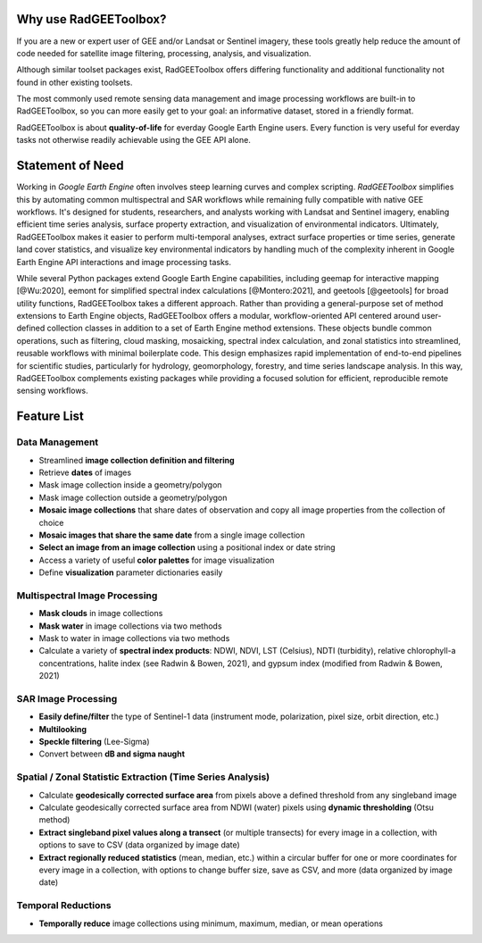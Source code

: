 Why use RadGEEToolbox?
======================

If you are a new or expert user of GEE and/or Landsat or Sentinel imagery, these tools greatly help reduce the amount of code needed for satellite image filtering, processing, analysis, and visualization. 

Although similar toolset packages exist, RadGEEToolbox offers differing functionality and additional functionality not found in other existing toolsets. 

The most commonly used remote sensing data management and image processing workflows are built-in to RadGEEToolbox, so you can more easily get to your goal: an informative dataset, stored in a friendly format. 

RadGEEToolbox is about **quality-of-life** for everday Google Earth Engine users. Every function is very useful for everday tasks not otherwise readily achievable using the GEE API alone. 

Statement of Need
=================

Working in `Google Earth Engine` often involves steep learning curves and complex scripting. `RadGEEToolbox` simplifies this by automating common multispectral and SAR workflows while remaining fully compatible with native GEE workflows. It's designed for students, researchers, and analysts working with Landsat and Sentinel imagery, enabling efficient time series analysis, surface property extraction, and visualization of environmental indicators. Ultimately, RadGEEToolbox makes it easier to perform multi-temporal analyses, extract surface properties or time series, generate land cover statistics, and visualize key environmental indicators by handling much of the complexity inherent in Google Earth Engine API interactions and image processing tasks.

While several Python packages extend Google Earth Engine capabilities, including geemap for interactive mapping [@Wu:2020], eemont for simplified spectral index calculations [@Montero:2021], and geetools [@geetools] for broad utility functions, RadGEEToolbox takes a different approach. Rather than providing a general-purpose set of method extensions to Earth Engine objects, RadGEEToolbox offers a modular, workflow-oriented API centered around user-defined collection classes in addition to a set of Earth Engine method extensions. These objects bundle common operations, such as filtering, cloud masking, mosaicking, spectral index calculation, and zonal statistics into streamlined, reusable workflows with minimal boilerplate code. This design emphasizes rapid implementation of end-to-end pipelines for scientific studies, particularly for hydrology, geomorphology, forestry, and time series landscape analysis. In this way, RadGEEToolbox complements existing packages while providing a focused solution for efficient, reproducible remote sensing workflows.


Feature List
============

Data Management
---------------

- Streamlined **image collection definition and filtering**
- Retrieve **dates** of images
- Mask image collection inside a geometry/polygon
- Mask image collection outside a geometry/polygon
- **Mosaic image collections** that share dates of observation and copy all image properties from the collection of choice
- **Mosaic images that share the same date** from a single image collection
- **Select an image from an image collection** using a positional index or date string
- Access a variety of useful **color palettes** for image visualization
- Define **visualization** parameter dictionaries easily

Multispectral Image Processing
------------------------------

- **Mask clouds** in image collections
- **Mask water** in image collections via two methods
- Mask to water in image collections via two methods
- Calculate a variety of **spectral index products**: NDWI, NDVI, LST (Celsius), NDTI (turbidity), relative chlorophyll-a concentrations, halite index (see Radwin & Bowen, 2021), and gypsum index (modified from Radwin & Bowen, 2021)

SAR Image Processing
--------------------

- **Easily define/filter** the type of Sentinel-1 data (instrument mode, polarization, pixel size, orbit direction, etc.)
- **Multilooking**
- **Speckle filtering** (Lee-Sigma)
- Convert between **dB and sigma naught**

Spatial / Zonal Statistic Extraction (Time Series Analysis)
-----------------------------------------------------------

- Calculate **geodesically corrected surface area** from pixels above a defined threshold from any singleband image
- Calculate geodesically corrected surface area from NDWI (water) pixels using **dynamic thresholding** (Otsu method)
- **Extract singleband pixel values along a transect** (or multiple transects) for every image in a collection, with options to save to CSV (data organized by image date)
- **Extract regionally reduced statistics** (mean, median, etc.) within a circular buffer for one or more coordinates for every image in a collection, with options to change buffer size, save as CSV, and more (data organized by image date)

Temporal Reductions
-------------------

- **Temporally reduce** image collections using minimum, maximum, median, or mean operations